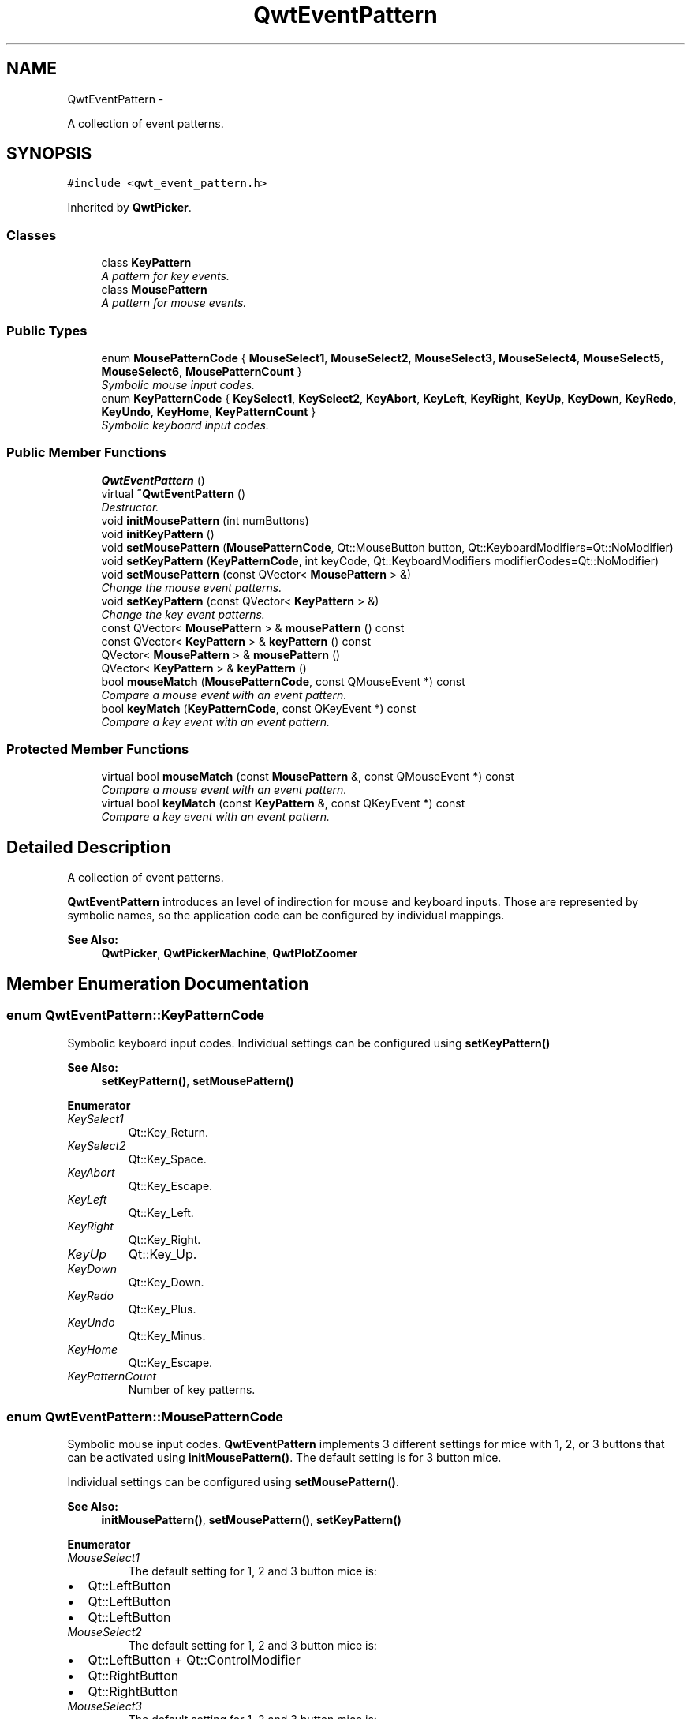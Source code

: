 .TH "QwtEventPattern" 3 "Sat Jan 26 2013" "Version 6.1-rc3" "Qwt User's Guide" \" -*- nroff -*-
.ad l
.nh
.SH NAME
QwtEventPattern \- 
.PP
A collection of event patterns\&.  

.SH SYNOPSIS
.br
.PP
.PP
\fC#include <qwt_event_pattern\&.h>\fP
.PP
Inherited by \fBQwtPicker\fP\&.
.SS "Classes"

.in +1c
.ti -1c
.RI "class \fBKeyPattern\fP"
.br
.RI "\fIA pattern for key events\&. \fP"
.ti -1c
.RI "class \fBMousePattern\fP"
.br
.RI "\fIA pattern for mouse events\&. \fP"
.in -1c
.SS "Public Types"

.in +1c
.ti -1c
.RI "enum \fBMousePatternCode\fP { \fBMouseSelect1\fP, \fBMouseSelect2\fP, \fBMouseSelect3\fP, \fBMouseSelect4\fP, \fBMouseSelect5\fP, \fBMouseSelect6\fP, \fBMousePatternCount\fP }"
.br
.RI "\fISymbolic mouse input codes\&. \fP"
.ti -1c
.RI "enum \fBKeyPatternCode\fP { \fBKeySelect1\fP, \fBKeySelect2\fP, \fBKeyAbort\fP, \fBKeyLeft\fP, \fBKeyRight\fP, \fBKeyUp\fP, \fBKeyDown\fP, \fBKeyRedo\fP, \fBKeyUndo\fP, \fBKeyHome\fP, \fBKeyPatternCount\fP }"
.br
.RI "\fISymbolic keyboard input codes\&. \fP"
.in -1c
.SS "Public Member Functions"

.in +1c
.ti -1c
.RI "\fBQwtEventPattern\fP ()"
.br
.ti -1c
.RI "virtual \fB~QwtEventPattern\fP ()"
.br
.RI "\fIDestructor\&. \fP"
.ti -1c
.RI "void \fBinitMousePattern\fP (int numButtons)"
.br
.ti -1c
.RI "void \fBinitKeyPattern\fP ()"
.br
.ti -1c
.RI "void \fBsetMousePattern\fP (\fBMousePatternCode\fP, Qt::MouseButton button, Qt::KeyboardModifiers=Qt::NoModifier)"
.br
.ti -1c
.RI "void \fBsetKeyPattern\fP (\fBKeyPatternCode\fP, int keyCode, Qt::KeyboardModifiers modifierCodes=Qt::NoModifier)"
.br
.ti -1c
.RI "void \fBsetMousePattern\fP (const QVector< \fBMousePattern\fP > &)"
.br
.RI "\fIChange the mouse event patterns\&. \fP"
.ti -1c
.RI "void \fBsetKeyPattern\fP (const QVector< \fBKeyPattern\fP > &)"
.br
.RI "\fIChange the key event patterns\&. \fP"
.ti -1c
.RI "const QVector< \fBMousePattern\fP > & \fBmousePattern\fP () const "
.br
.ti -1c
.RI "const QVector< \fBKeyPattern\fP > & \fBkeyPattern\fP () const "
.br
.ti -1c
.RI "QVector< \fBMousePattern\fP > & \fBmousePattern\fP ()"
.br
.ti -1c
.RI "QVector< \fBKeyPattern\fP > & \fBkeyPattern\fP ()"
.br
.ti -1c
.RI "bool \fBmouseMatch\fP (\fBMousePatternCode\fP, const QMouseEvent *) const "
.br
.RI "\fICompare a mouse event with an event pattern\&. \fP"
.ti -1c
.RI "bool \fBkeyMatch\fP (\fBKeyPatternCode\fP, const QKeyEvent *) const "
.br
.RI "\fICompare a key event with an event pattern\&. \fP"
.in -1c
.SS "Protected Member Functions"

.in +1c
.ti -1c
.RI "virtual bool \fBmouseMatch\fP (const \fBMousePattern\fP &, const QMouseEvent *) const "
.br
.RI "\fICompare a mouse event with an event pattern\&. \fP"
.ti -1c
.RI "virtual bool \fBkeyMatch\fP (const \fBKeyPattern\fP &, const QKeyEvent *) const "
.br
.RI "\fICompare a key event with an event pattern\&. \fP"
.in -1c
.SH "Detailed Description"
.PP 
A collection of event patterns\&. 

\fBQwtEventPattern\fP introduces an level of indirection for mouse and keyboard inputs\&. Those are represented by symbolic names, so the application code can be configured by individual mappings\&.
.PP
\fBSee Also:\fP
.RS 4
\fBQwtPicker\fP, \fBQwtPickerMachine\fP, \fBQwtPlotZoomer\fP 
.RE
.PP

.SH "Member Enumeration Documentation"
.PP 
.SS "enum \fBQwtEventPattern::KeyPatternCode\fP"

.PP
Symbolic keyboard input codes\&. Individual settings can be configured using \fBsetKeyPattern()\fP
.PP
\fBSee Also:\fP
.RS 4
\fBsetKeyPattern()\fP, \fBsetMousePattern()\fP 
.RE
.PP

.PP
\fBEnumerator\fP
.in +1c
.TP
\fB\fIKeySelect1 \fP\fP
Qt::Key_Return\&. 
.TP
\fB\fIKeySelect2 \fP\fP
Qt::Key_Space\&. 
.TP
\fB\fIKeyAbort \fP\fP
Qt::Key_Escape\&. 
.TP
\fB\fIKeyLeft \fP\fP
Qt::Key_Left\&. 
.TP
\fB\fIKeyRight \fP\fP
Qt::Key_Right\&. 
.TP
\fB\fIKeyUp \fP\fP
Qt::Key_Up\&. 
.TP
\fB\fIKeyDown \fP\fP
Qt::Key_Down\&. 
.TP
\fB\fIKeyRedo \fP\fP
Qt::Key_Plus\&. 
.TP
\fB\fIKeyUndo \fP\fP
Qt::Key_Minus\&. 
.TP
\fB\fIKeyHome \fP\fP
Qt::Key_Escape\&. 
.TP
\fB\fIKeyPatternCount \fP\fP
Number of key patterns\&. 
.SS "enum \fBQwtEventPattern::MousePatternCode\fP"

.PP
Symbolic mouse input codes\&. \fBQwtEventPattern\fP implements 3 different settings for mice with 1, 2, or 3 buttons that can be activated using \fBinitMousePattern()\fP\&. The default setting is for 3 button mice\&.
.PP
Individual settings can be configured using \fBsetMousePattern()\fP\&.
.PP
\fBSee Also:\fP
.RS 4
\fBinitMousePattern()\fP, \fBsetMousePattern()\fP, \fBsetKeyPattern()\fP 
.RE
.PP

.PP
\fBEnumerator\fP
.in +1c
.TP
\fB\fIMouseSelect1 \fP\fP
The default setting for 1, 2 and 3 button mice is:
.PP
.IP "\(bu" 2
Qt::LeftButton
.IP "\(bu" 2
Qt::LeftButton
.IP "\(bu" 2
Qt::LeftButton 
.PP

.TP
\fB\fIMouseSelect2 \fP\fP
The default setting for 1, 2 and 3 button mice is:
.PP
.IP "\(bu" 2
Qt::LeftButton + Qt::ControlModifier
.IP "\(bu" 2
Qt::RightButton
.IP "\(bu" 2
Qt::RightButton 
.PP

.TP
\fB\fIMouseSelect3 \fP\fP
The default setting for 1, 2 and 3 button mice is:
.PP
.IP "\(bu" 2
Qt::LeftButton + Qt::AltModifier
.IP "\(bu" 2
Qt::LeftButton + Qt::AltModifier
.IP "\(bu" 2
Qt::MidButton 
.PP

.TP
\fB\fIMouseSelect4 \fP\fP
The default setting for 1, 2 and 3 button mice is:
.PP
.IP "\(bu" 2
Qt::LeftButton + Qt::ShiftModifier
.IP "\(bu" 2
Qt::LeftButton + Qt::ShiftModifier
.IP "\(bu" 2
Qt::LeftButton + Qt::ShiftModifier 
.PP

.TP
\fB\fIMouseSelect5 \fP\fP
The default setting for 1, 2 and 3 button mice is:
.PP
.IP "\(bu" 2
Qt::LeftButton + Qt::ControlButton | Qt::ShiftModifier
.IP "\(bu" 2
Qt::RightButton + Qt::ShiftModifier
.IP "\(bu" 2
Qt::RightButton + Qt::ShiftModifier 
.PP

.TP
\fB\fIMouseSelect6 \fP\fP
The default setting for 1, 2 and 3 button mice is:
.PP
.IP "\(bu" 2
Qt::LeftButton + Qt::AltModifier + Qt::ShiftModifier
.IP "\(bu" 2
Qt::LeftButton + Qt::AltModifier | Qt::ShiftModifier
.IP "\(bu" 2
Qt::MidButton + Qt::ShiftModifier 
.PP

.TP
\fB\fIMousePatternCount \fP\fP
Number of mouse patterns\&. 
.SH "Constructor & Destructor Documentation"
.PP 
.SS "QwtEventPattern::QwtEventPattern ()"
Constructor
.PP
\fBSee Also:\fP
.RS 4
\fBMousePatternCode\fP, \fBKeyPatternCode\fP 
.RE
.PP

.SH "Member Function Documentation"
.PP 
.SS "void QwtEventPattern::initKeyPattern ()"
Set default mouse patterns\&.
.PP
\fBSee Also:\fP
.RS 4
\fBKeyPatternCode\fP 
.RE
.PP

.SS "void QwtEventPattern::initMousePattern (intnumButtons)"
Set default mouse patterns, depending on the number of mouse buttons
.PP
\fBParameters:\fP
.RS 4
\fInumButtons\fP Number of mouse buttons ( <= 3 ) 
.RE
.PP
\fBSee Also:\fP
.RS 4
\fBMousePatternCode\fP 
.RE
.PP

.SS "bool QwtEventPattern::keyMatch (\fBKeyPatternCode\fPcode, const QKeyEvent *event) const"

.PP
Compare a key event with an event pattern\&. A key event matches the pattern when both have the same key value and in the state value the same key flags (Qt::KeyButtonMask) are set\&.
.PP
\fBParameters:\fP
.RS 4
\fIcode\fP Index of the event pattern 
.br
\fIevent\fP Key event 
.RE
.PP
\fBReturns:\fP
.RS 4
true if matches
.RE
.PP
\fBSee Also:\fP
.RS 4
\fBmouseMatch()\fP 
.RE
.PP

.SS "bool QwtEventPattern::keyMatch (const \fBKeyPattern\fP &pattern, const QKeyEvent *event) const\fC [protected]\fP, \fC [virtual]\fP"

.PP
Compare a key event with an event pattern\&. A key event matches the pattern when both have the same key value and in the state value the same key flags (Qt::KeyButtonMask) are set\&.
.PP
\fBParameters:\fP
.RS 4
\fIpattern\fP Key event pattern 
.br
\fIevent\fP Key event 
.RE
.PP
\fBReturns:\fP
.RS 4
true if matches
.RE
.PP
\fBSee Also:\fP
.RS 4
\fBmouseMatch()\fP 
.RE
.PP

.SS "const QVector< \fBQwtEventPattern::KeyPattern\fP > & QwtEventPattern::keyPattern () const"
\fBReturns:\fP
.RS 4
Key pattern 
.RE
.PP

.SS "QVector< \fBQwtEventPattern::KeyPattern\fP > & QwtEventPattern::keyPattern ()"
\fBReturns:\fP
.RS 4
Key pattern 
.RE
.PP

.SS "bool QwtEventPattern::mouseMatch (\fBMousePatternCode\fPcode, const QMouseEvent *event) const"

.PP
Compare a mouse event with an event pattern\&. A mouse event matches the pattern when both have the same button value and in the state value the same key flags(Qt::KeyButtonMask) are set\&.
.PP
\fBParameters:\fP
.RS 4
\fIcode\fP Index of the event pattern 
.br
\fIevent\fP Mouse event 
.RE
.PP
\fBReturns:\fP
.RS 4
true if matches
.RE
.PP
\fBSee Also:\fP
.RS 4
\fBkeyMatch()\fP 
.RE
.PP

.SS "bool QwtEventPattern::mouseMatch (const \fBMousePattern\fP &pattern, const QMouseEvent *event) const\fC [protected]\fP, \fC [virtual]\fP"

.PP
Compare a mouse event with an event pattern\&. A mouse event matches the pattern when both have the same button value and in the state value the same key flags(Qt::KeyButtonMask) are set\&.
.PP
\fBParameters:\fP
.RS 4
\fIpattern\fP Mouse event pattern 
.br
\fIevent\fP Mouse event 
.RE
.PP
\fBReturns:\fP
.RS 4
true if matches
.RE
.PP
\fBSee Also:\fP
.RS 4
\fBkeyMatch()\fP 
.RE
.PP

.SS "const QVector< \fBQwtEventPattern::MousePattern\fP > & QwtEventPattern::mousePattern () const"
\fBReturns:\fP
.RS 4
Mouse pattern 
.RE
.PP

.SS "QVector< \fBQwtEventPattern::MousePattern\fP > & QwtEventPattern::mousePattern ()"
\fBReturns:\fP
.RS 4
Mouse pattern 
.RE
.PP

.SS "void QwtEventPattern::setKeyPattern (\fBKeyPatternCode\fPpattern, intkey, Qt::KeyboardModifiersmodifiers = \fCQt::NoModifier\fP)"
Change one key pattern
.PP
\fBParameters:\fP
.RS 4
\fIpattern\fP Index of the pattern 
.br
\fIkey\fP Key 
.br
\fImodifiers\fP Keyboard modifiers
.RE
.PP
\fBSee Also:\fP
.RS 4
QKeyEvent 
.RE
.PP

.SS "void QwtEventPattern::setMousePattern (\fBMousePatternCode\fPpattern, Qt::MouseButtonbutton, Qt::KeyboardModifiersmodifiers = \fCQt::NoModifier\fP)"
Change one mouse pattern
.PP
\fBParameters:\fP
.RS 4
\fIpattern\fP Index of the pattern 
.br
\fIbutton\fP Button 
.br
\fImodifiers\fP Keyboard modifiers
.RE
.PP
\fBSee Also:\fP
.RS 4
QMouseEvent 
.RE
.PP


.SH "Author"
.PP 
Generated automatically by Doxygen for Qwt User's Guide from the source code\&.
